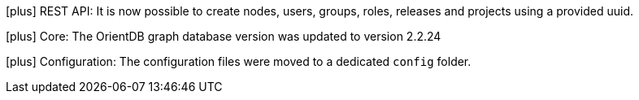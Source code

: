 
icon:plus[] REST API: It is now possible to create nodes, users, groups, roles, releases and projects using a provided uuid.

icon:plus[] Core: The OrientDB graph database version was updated to version 2.2.24

icon:plus[] Configuration: The configuration files were moved to a dedicated `config` folder.

